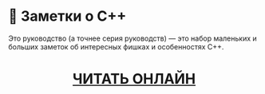 * 🚀 Заметки о C++
Это руководство (а точнее серия руководств) — это набор маленьких и больших
заметок об интересных фишках и особенностях C++.

#+html: <div align=center>
#+html: <h1>
[[https://github.com/ru-cpp-tutorials/tips-and-tricks/wiki][ЧИТАТЬ ОНЛАЙН]]
#+html: </h1>
#+html: </div>
